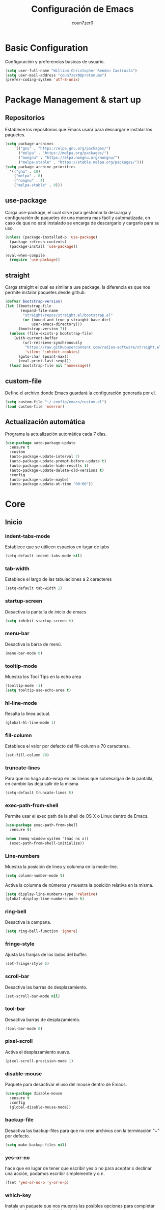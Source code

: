 #+TITLE: Configuración de Emacs
#+AUTHOR: coun7zer0
#+EMAIL: coun7zer0@proton.me
#+OPTIONS: num:nil

* Basic Configuration
Configuración y preferencias basicas de usuario.
#+begin_src emacs-lisp
  (setq user-full-name "William Christopher Rendon Castruita")
  (setq user-mail-address "coun7zer0@proton.me")
  (prefer-coding-system 'utf-8-unix)
#+end_src

* Package Management & start up
** Repositorios
Establece los repositorios que Emacs usará para descargar e instalar
los paquetes.

#+begin_src emacs-lisp
  (setq package-archives
	  '(("gnu" . "https://elpa.gnu.org/packages/")
	    ("melpa" . "https://melpa.org/packages/")
	    ("nongnu" . "https://elpa.nongnu.org/nongnu/")
	    ("melpa-stable" . "https://stable.melpa.org/packages/")))
  (setq package-archive-priorities
	'(("gnu" . 10)
	  ("melpa" . 8)
	  ("nongnu" . 4)
	  ("melpa-stable" . 0)))
#+end_src

** use-package
Carga use-package, el cual sirve para gestionar la descarga y
configuración de paquetes de una manera mas fácil y automatizada, en
caso de que no esté instalado se encarga de descargarlo y cargarlo para su uso.

#+begin_src emacs-lisp
  (unless (package-installed-p 'use-package)
    (package-refresh-contents)
    (package-install 'use-package))

  (eval-when-compile
    (require 'use-package))
#+end_src

** straight
Carga straight el cual es similar a use package, la diferencia es que
nos permite instalar paquetes desde github.

#+begin_src emacs-lisp
  (defvar bootstrap-version)
  (let ((bootstrap-file
         (expand-file-name
          "straight/repos/straight.el/bootstrap.el"
          (or (bound-and-true-p straight-base-dir)
              user-emacs-directory)))
        (bootstrap-version 7))
    (unless (file-exists-p bootstrap-file)
      (with-current-buffer
          (url-retrieve-synchronously
           "https://raw.githubusercontent.com/radian-software/straight.el/develop/install.el"
           'silent 'inhibit-cookies)
        (goto-char (point-max))
        (eval-print-last-sexp)))
    (load bootstrap-file nil 'nomessage))
#+end_src

** custom-file
Define el archivo donde Emacs guardará la configuración generada por
el.

#+begin_src emacs-lisp
  (setq custom-file "~/.config/emacs/custom.el")
  (load custom-file 'noerror)
#+end_src

** Actualización automática
Programa la actualización automática cada 7 días.

#+begin_src emacs-lisp
  (use-package auto-package-update
    :ensure t
    :custom
    (auto-package-update-interval 7)
    (auto-package-update-prompt-before-update t)
    (auto-package-update-hide-results t)
    (auto-package-update-delete-old-versions t)
    :config
    (auto-package-update-maybe)
    (auto-package-update-at-time "09:00"))
#+end_src

* Core
** Inicio
*** indent-tabs-mode
Establece que se utilicen espacios en lugar de tabs

#+begin_src emacs-lisp
(setq-default indent-tabs-mode nil)  
#+end_src

*** tab-width
Establece el largo de las tabulaciones a 2 caracteres

#+begin_src emacs-lisp
  (setq-default tab-width 2)
#+end_src

*** startup-screen
Desactiva la pantalla de inicio de emacs

#+begin_src emacs-lisp
  (setq inhibit-startup-screen t)
#+end_src

*** menu-bar
Desactiva la barra de menú.

#+begin_src emacs-lisp
  (menu-bar-mode 0)
#+end_src

*** tooltip-mode
Muestra los Tool Tips en la echo area

#+begin_src emacs-lisp
  (tooltip-mode -1)
  (setq tooltip-use-echo-area t)
#+end_src

*** hl-line-mode
Resalta la línea actual.

#+begin_src emacs-lisp
  (global-hl-line-mode 1)
#+end_src

*** fill-column
Establece el valor por defecto del fill-column a 70 caracteres.
#+begin_src emacs-lisp
  (set-fill-column 70)
#+end_src

*** truncate-lines
Para que no haga auto-wrap en las lineas que sobresalgan de la  
pantalla, en cambio las deja salir de la misma.

#+begin_src emacs-lisp
  (setq-default truncate-lines t)
#+end_src

*** exec-path-from-shell
Permite usar el exec path de la shell de OS X o Linux
dentro de Emacs.

#+begin_src emacs-lisp
  (use-package exec-path-from-shell
    :ensure t)

  (when (memq window-system '(mac ns x))
    (exec-path-from-shell-initialize))
#+end_src

*** Line-numbers
Muestra la posición de linea y columna en la mode-line.

#+begin_src emacs-lisp
  (setq column-number-mode t)
#+end_src

Activa la columna de números y muestra la posición relativa en la
misma.

#+begin_src emacs-lisp
  (setq display-line-numbers-type 'relative)
  (global-display-line-numbers-mode t)
#+end_src

*** ring-bell
Desactiva la campana.

#+begin_src emacs-lisp
  (setq ring-bell-function 'ignore)
#+end_src

*** fringe-style
Ajusta las franjas de los lados del buffer.

#+begin_src emacs-lisp
  (set-fringe-style 5)
#+end_src

*** scroll-bar
Desactiva las barras de desplazamiento.

#+begin_src emacs-lisp
  (set-scroll-bar-mode nil)
#+end_src

*** tool-bar
Desactiva barras de desplazamiento.

#+begin_src emacs-lisp
  (tool-bar-mode 0)
#+end_src

*** pixel-scroll
Activa el desplazamiento suave.

#+begin_src emacs-lisp
  (pixel-scroll-precision-mode 1)
#+end_src

*** disable-mouse
Paquete para desactivar el uso del mouse dentro de Emacs.
 
#+begin_src emacs-lisp
  (use-package disable-mouse
    :ensure t
    :config
    (global-disable-mouse-mode))
#+end_src

*** backup-file
Desactiva las backup-files para que no cree archivos con la
terminación "~" por defecto.

#+begin_src emacs-lisp
  (setq make-backup-files nil)
#+end_src

*** yes-or-no
hace que en lugar de tener que escribir yes o no para aceptar o
declinar una acción, podamos escribir simplemente y o n.

#+begin_src emacs-lisp
  (fset 'yes-or-no-p 'y-or-n-p)
#+end_src

*** which-key
Instala un paquete que nos muestra las posibles opciones para
completar un atajo al momento de iniciar el mismo.

#+begin_src emacs-lisp
  (use-package which-key
    :ensure t
    :config
    (which-key-mode))
#+end_src

** Font
Usa FiraCode Nerd Font como fuente y establece el como se muestra la misma.

#+begin_src emacs-lisp
  (set-face-attribute 'default nil
                      :family "FiraCode Nerd Font"
                      :height 110
                      :weight 'medium
                      :width 'normal)
  (setq master-font-family "FiraCode Nerd Font")
#+end_src

Activa las ligaduras de la fuente.

#+begin_src emacs-lisp
  (use-package ligature
  :ensure t
  :config
  (ligature-set-ligatures 'prog-mode
			  '(
			  ("=" (rx (+ (or ">" "<" "|" "/" "~" ":" "!" "="))))
			  (";" (rx (+ ";")))
			  ("&" (rx (+ "&")))
			  ("!" (rx (+ (or "=" "!" "\." ":" "~"))))
			  ("?" (rx (or ":" "=" "\." (+ "?"))))
			  ("%" (rx (+ "%")))
			  ("|" (rx (+ (or ">" "<" "|" "/" ":" "!" "}" "\]" "-" "=" ))))
			  ("\\" (rx (or "/" (+ "\\"))))
			  ("+" (rx (or ">" (+ "+"))))
			  (":" (rx (or ">" "<" "=" "//" ":=" (+ ":"))))
			  ("/" (rx (+ (or ">"  "<" "|" "/" "\\" "\*" ":" "!" "="))))
			  ("\." (rx (or "=" "-" "\?" "\.=" "\.<" (+ "\."))))
			  ("-" (rx (+ (or ">" "<" "|" "~" "-"))))
			  ("*" (rx (or ">" "/" ")" (+ "*"))))
			  ("w" (rx (+ "w")))
			  ("<" (rx (+ (or "\+" "\*" "\$" "<" ">" ":" "~"  "!" "-"  "/" "|" "="))))
			  (">" (rx (+ (or ">" "<" "|" "/" ":" "=" "-"))))
			  ("#" (rx (or ":" "=" "!" "(" "\?" "\[" "{" "_(" "_" (+ "#"))))
			  ("~" (rx (or ">" "=" "-" "@" "~>" (+ "~"))))
			  ("_" (rx (+ (or "_" "|"))))
			  ("0" (rx (and "x" (+ (in "A-F" "a-f" "0-9")))))
			  "Fl"  "Tl"  "fi"  "fj"  "fl"  "ft"
			  "{|"  "[|"  "]#"  "(*"  "}#"  "$>"  "^="))
  (global-ligature-mode t))
#+end_src

* Theme
** Instalación
Instalación de temas.

#+begin_src emacs-lisp
  (use-package color-theme-sanityinc-tomorrow
    :ensure t
    :defer t)
  (use-package darkokai-theme
    :ensure t
    :defer t)
  (use-package monokai-alt-theme
    :ensure t
    :defer t)
  (use-package gruvbox-theme
    :ensure t
    :defer t)
  (use-package darktooth-theme
    :ensure t
    :defer t)
  (use-package creamsody-theme
    :ensure t
    :defer t)
  (use-package melancholy-theme
    :ensure t
    :defer t)
  (use-package kaolin-themes
    :ensure t
    :defer t)
  (use-package dracula-theme
  :ensure t
  :defer t)
#+end_src

Desactiva todos los otros temas activos para evitar que se superpongan.

#+begin_src emacs-lisp
  (mapc #'disable-theme custom-enabled-themes)
#+end_src

Define el tema a cargar.

#+begin_src emacs-lisp
  (load-theme 'creamsody t)
  (load-theme 'creamsody-darker t)
#+end_src

** mode-line
Hace que el mode-line muestre solo el major mode.

#+begin_src emacs-lisp
  (setq-default mode-line-format '("%e" mode-line-front-space
                           (:propertize
                            ("" mode-line-mule-info mode-line-client mode-line-modified mode-line-remote)
                            display
                            (min-width
                             (5.0)))
                           mode-line-frame-identification mode-line-buffer-identification "   " mode-line-position
                           (vc-mode vc-mode)
                           "  " mode-name " " mode-line-misc-info mode-line-end-spaces))
#+end_src

* Window
Hace que al agregar o eliminar una ventana las otras se acomoden
automáticamente distribuyendo el espacio.

#+begin_src emacs-lisp
  (setf window-combination-resize t)
#+end_src

* Buffers de texto
** Ispell
Configura la corrección de texto para español e ingles.

#+begin_src emacs-lisp
        (use-package ispell
          :init
          (setq ispell-program-name "hunspell"
                ispell-list-command "list"
                ispell-local-dictionary-alist
                '(("es_MX,en_US" "[[:alpha:]]" "[^[:alpha:]]" "[']" nil ("-d" "es_MX,en_US") nil utf-8)))
          (setq ispell-dictionary "es_MX,en_US"
                flyspell-auto-correct-binding (kbd "C-;"))
          :hook ((text-mode . flyspell-mode)
                 (org-mode . flyspell-mode)))
#+end_src

** Org
Configura las opciones por defecto en los archivos de tipo Org e
instala org-contrib el cual nos brinda add-ons para org-mode.

#+begin_src emacs-lisp
  (use-package org
    :ensure org-contrib
    :config
    (setq org-ellipsis " ▾")
    (setq calendar-date-style 'european)
    (setq calendar-week-start-day 1)
    (setq org-agenda-files
	  '("~/.orgFiles/agenda.org"
	    "~/.orgFiles/diary.org"
	    "~/.orgFiles/work.org"))

    (setq diary-file "~/.orgFiles/diary.org")
    (setq org-agenda-diary-file "~/.orgFiles/diary.org")
    (setq org-agenda-include-diary t)

    (setq fill-column 80)
    (setq org-image-actual-width nil)
    (add-hook 'org-mode-hook 'visual-line-mode)
    (add-hook 'org-mode-hook 'auto-fill-mode)
    (add-hook 'org-mode-hook 'org-indent-mode))
#+end_src

** Markdown-Mode
Instala y configura el paquete markdown-mode, el cual nos proporciona
un modo para trabajar en markdown.

#+begin_src emacs-lisp
  (use-package markdown-mode
    :ensure t
    :mode ("README\\.md\\'" . gfm-mode)
    :init (setq markdown-command "multimarkdown")
    :bind (:map markdown-mode-map
                ("C-c C-e" . markdown-do)))
#+end_src

* Minibuffer
** Vertico
*** Instalación
Descarga y arranca Vertico, el cual es un paquete que nos brinda
auto-completado al utilizar comandos que utilicen el minibuffer.

#+begin_src emacs-lisp
  (use-package vertico
    :ensure t
    :init
    (vertico-mode)
    :config
    (vertico-multiform-mode)
    (setq vertico-multiform-categories
      '((file grid)
        (consult-grep buffer))))
#+end_src

*** savehist
Descarga y activa savehist, este paquete ordena las opciones del
minibuffer de acuerdo a su historial de uso.

#+begin_src emacs-lisp
  (use-package savehist
    :ensure t
    :init
    (savehist-mode))
#+end_src

*** Marginalia
Agrega y activa Marginalia, el cual agrega información sobre las
opciones de Vertico.

#+begin_src emacs-lisp
  (use-package marginalia
    :ensure t
    :bind (:map minibuffer-local-map
                ("M-A" . marginalia-cycle))
    :init
    (marginalia-mode))
#+end_src

*** Embark
descarga e activa Embark, el cual es un paquete que nos brinda un
comando dependiendo del elemento que selecciona el cursor.

#+begin_src emacs-lisp
  (use-package embark
    :ensure t
    :bind
    (("C-." . embark-act)
     ("M-." . embark-dwim)
     ("C-h B" . embark-bindings))
    :init
    (setq prefix-help-command #'embark-prefix-help-command)
    :config
    (add-to-list 'display-buffer-alist
                 '("\\`\\*Embark Collect \\(Live\\|Completions\\)\\*"
                   nil
                   (window-parameters (mode-line-format . none)))))
#+end_src

* Search
** Incremental Search
Agrega el conteo de ocurrencias al usar el incremental search

#+begin_src emacs-lisp
  (setq isearch-lazy-count t)
#+end_src

** Orderless
Permite que diversas OO puedan utilizar el estilo de auto-completado
orderless.

#+begin_src emacs-lisp
  (use-package orderless
  :ensure t
  :custom
  (completion-styles '(orderless basic))
  (completion-category-defaults nil)
  (completion-category-overrides '((file (styles basic partial-completion)))))
#+end_src

** Consult
*** Instalación
Descarga y activa consult, el cual nos permite hacer búsquedas mas
potentes ademas de potenciar algunas funciones.

#+begin_src emacs-lisp
  (use-package consult
    ;; Replace bindings. Lazily loaded by `use-package'.
    :bind (;; C-c bindings in `mode-specific-map'
           ("C-c M-x" . consult-mode-command)
           ("C-c h" . consult-history)
           ("C-c k" . consult-kmacro)
           ("C-c m" . consult-man)
           ("C-c i" . consult-info)
           ([remap Info-search] . consult-info)
           ;; C-x bindings in `ctl-x-map'
           ("C-x M-:" . consult-complex-command)
           ("C-x b" . consult-buffer)
           ("C-x 4 b" . consult-buffer-other-window)
           ("C-x 5 b" . consult-buffer-other-frame)
           ("C-x t b" . consult-buffer-other-tab)
           ("C-x r b" . consult-bookmark)
           ("C-x p b" . consult-project-buffer)
           ;; Custom M-# bindings for fast register access
           ("M-#" . consult-register-load)
           ("M-'" . consult-register-store)
           ("C-M-#" . consult-register)
           ;; Other custom bindings
           ("M-y" . consult-yank-pop)
           ;; M-g bindings in `goto-map'
           ("M-g e" . consult-compile-error)
           ("M-g f" . consult-flymake)
           ("M-g g" . consult-goto-line)
           ("M-g M-g" . consult-goto-line)
           ("M-g o" . consult-outline)
           ("M-g m" . consult-mark)
           ("M-g k" . consult-global-mark)
           ("M-g i" . consult-imenu)
           ("M-g I" . consult-imenu-multi)
           ;; M-s bindings in `search-map'
           ("M-s d" . consult-find)
           ("M-s c" . consult-locate)
           ("M-s g" . consult-grep)
           ("M-s G" . consult-git-grep)
           ("M-s r" . consult-ripgrep)
           ("M-s l" . consult-line)
           ("M-s L" . consult-line-multi)
           ("M-s k" . consult-keep-lines)
           ("M-s u" . consult-focus-lines)
           ;; Isearch integration
           ("M-s e" . consult-isearch-history)
           :map isearch-mode-map
           ("M-e" . consult-isearch-history)
           ("M-s e" . consult-isearch-history)
           ("M-s l" . consult-line)
           ("M-s L" . consult-line-multi)
           ;; Minibuffer history
           :map minibuffer-local-map
           ("M-s" . consult-history)
           ("M-r" . consult-history))

    :hook (completion-list-mode . consult-preview-at-point-mode)

    :init
    (setq register-preview-delay 0
          register-preview-function #'consult-register-format)

    (advice-add #'register-preview :override #'consult-register-window)

    (setq xref-show-xrefs-function #'consult-xref
          xref-show-definitions-function #'consult-xref)

    :config
    (consult-customize
     consult-theme :preview-key '(:debounce 0.2 any)
     consult-ripgrep consult-git-grep consult-grep
     consult-bookmark consult-recent-file consult-xref
     consult--source-bookmark consult--source-file-register
     consult--source-recent-file consult--source-project-recent-file
     :preview-key '(:debounce 0.4 any))

    (setq consult-narrow-key "<"))
#+end_src

*** embark-consult
Descarga y agrega embark-consult, este paquete agrega la funcionalidad
de Embark a las búsquedas con Consult.

#+begin_src emacs-lisp
  (use-package embark-consult
  :ensure t
  :hook
  (embark-collect-mode . consult-preview-at-point-mode))
#+end_src

** Grep
Configura grep para que no busque en una lista de capetas y una lista
de archivos.

#+begin_src emacs-lisp
  (use-package grep
    :config
    (setq grep-find-ignored-directories
          (append
           (list
            ".git"
            ".hg"
            ".idea"
            ".project"
            ".settings"
            ".svn"
            "bootstrap*"
            "pyenv"
            "target"
            "node_modules"
            "target"
            ".mvn"
            )
           grep-find-ignored-directories))
    (setq grep-find-ignored-files
          (append
           (list
            "*.blob"
            ".factorypath"
            "*.gz"
            "*.jar"
            "*.xd"
            "TAGS"
            "dependency-reduced-pom.xml"
            "projectile.cache"
            "workbench.xml"
            "mvnw"
            "mvnw.cmd"
            )
           grep-find-ignored-files)))
#+end_src

* Version Control
** log messages
Activa el uso de flyspell a la hora de editar los message log

#+begin_src emacs-lisp
  (add-hook 'log-edit-hook (lambda () (flyspell-mode 1)))  
#+end_src

** Magit
Descarga y configura Magit el cual es un paquete que nos permite
manejar git desde Emacs

#+begin_src emacs-lisp
  (use-package magit
    :ensure t
    :config
    (setq magit-log-arguments '("-n256" "--graph" "--decorate" "--color")
          magit-diff-refine-hunk t))
#+end_src

** git-gutter+
Instala un paquete que nos brinda información sobre git en nuestro
buffer.

#+begin_src emacs-lisp
  (use-package git-gutter+
    :ensure t
    :config
    (setq git-gutter+-disabled-modes '(org-mode))
    ;; Move between local changes
    (global-set-key (kbd "M-<up>") 'git-gutter+-previous-hunk)
    (global-set-key (kbd "M-<down>") 'git-gutter+-next-hunk))
#+end_src

** Ghub
paquete que nos permite hacer request a diferentes servicios de
almacenamiento de repositorios.

#+begin_src emacs-lisp
  (use-package ghub
    :ensure t
    :config
    (setq auth-sources '("~/.authinfo")))
#+end_src

** Forge
Forge es un paquete que nos permite trabajar con los Git forges.

#+begin_src emacs-lisp
  (use-package forge
    :ensure t)
#+end_src

* Terminal
** vterm
Instala una muy buena terminal.

#+begin_src emacs-lisp
  (use-package vterm
    :ensure t
    :config
    (global-set-key (kbd "C-c x") 'vterm))
#+end_src

* Dired
** dired-git
Instala el soporte para git en dired.

#+begin_src emacs-lisp
  (use-package dired-git
    :ensure t)
#+end_src

* LSP
** Core
*** Tree-sitter
Configura la descarga de los grammar para treesitter.

#+begin_src emacs-lisp
  (use-package treesit
    :preface
    (defun cz/setup-install-grammars ()
        "Install Tree-sitter grammars if they are absent."
        (interactive)
        (dolist (grammar
                 '((css . ("https://github.com/tree-sitter/tree-sitter-css" "v0.20.0"))
                   (java . ("https://github.com/tree-sitter/tree-sitter-java"))
                   (bash "https://github.com/tree-sitter/tree-sitter-bash")
                   (html . ("https://github.com/tree-sitter/tree-sitter-html" "v0.20.1"))
                   (javascript . ("https://github.com/tree-sitter/tree-sitter-javascript" "v0.21.2" "src"))
                   (json . ("https://github.com/tree-sitter/tree-sitter-json" "v0.20.2"))
                   (python . ("https://github.com/tree-sitter/tree-sitter-python" "v0.20.4"))
                   (go "https://github.com/tree-sitter/tree-sitter-go" "v0.20.0")
                   (markdown "https://github.com/ikatyang/tree-sitter-markdown")
                   (make "https://github.com/alemuller/tree-sitter-make")
                   (elisp "https://github.com/Wilfred/tree-sitter-elisp")
                   (cmake "https://github.com/uyha/tree-sitter-cmake")
                   (c "https://github.com/tree-sitter/tree-sitter-c")
                   (cpp "https://github.com/tree-sitter/tree-sitter-cpp")
                   (toml "https://github.com/tree-sitter/tree-sitter-toml")
                   (tsx . ("https://github.com/tree-sitter/tree-sitter-typescript" "v0.20.3" "tsx/src"))
                   (typescript . ("https://github.com/tree-sitter/tree-sitter-typescript" "v0.20.3" "typescript/src"))
                   (yaml . ("https://github.com/ikatyang/tree-sitter-yaml" "v0.5.0"))
                   (prisma "https://github.com/victorhqc/tree-sitter-prisma")))
          (add-to-list 'treesit-language-source-alist grammar)
          (unless (treesit-language-available-p (car grammar))
            (treesit-install-language-grammar (car grammar)))))
    :config
    (cz/setup-install-grammars))
#+end_src

*** YASnippet
Instala el paquete que nos permitirá usar snippets a la hora de
programar.

#+begin_src emacs-lisp
  (use-package yasnippet
    :ensure t
    :config
    (setq yas/root-directory '("~/.config/emacs/snippets")
          yas-indent-line 'fixed))
  (yas-global-mode 1)
#+end_src

*** lsp-bridge
Configura lsp-bridge, el cual es un cliente LSP.

#+begin_src emacs-lisp
        (use-package lsp-bridge
        :straight '(lsp-bridge :type git :host github :repo "manateelazycat/lsp-bridge"
                  :files (:defaults "*.el" "*.py" "acm" "core" "langserver" "multiserver" "resources")
                  :build (:not compile))
        :init
        (global-lsp-bridge-mode)
        :custom
        (lsp-bridge-enable-hover-diagnostic t)
        (lsp-bridge-enable-completion-in-string t)
        (acm-enable-codeium t)
        (acm-enable-quick-access t))
#+end_src

** Java
*** devdocs
Establece las documentaciones por default en los buffers de java.

#+begin_src emacs-lisp
  (add-hook 'java-ts-mode-hook
          (lambda () (setq-local devdocs-current-docs '("openjdk~8" "spring_boot"))))
#+end_src

*** tree-sitter
Cambia el java-mode por el java-ts-mode en los archivos java, esto
para utilizar las ventajas que nos brinda treesit.

#+begin_src emacs-lisp
  (add-hook 'java-mode-hook 'java-ts-mode)
#+end_src

*** Estilo
Configura el estilo que utilizara java.

#+begin_src emacs-lisp
  (defun java-style ()
    (setq java-ts-mode-indent-offset tab-width)

    ;;Activar la flag (setq treesit--indent-verbose t) para ver que regla de indentación se está aplicando.
    ;;Usar el minor mode (treesit-inspect-mode) para saber el nombre del nodo at-point.
    (defun cz/java-indent-rules ()
      `((java
         ((and (parent-is "lambda_expression") (node-is "block"))
          parent-bol 0)
         ((n-p-gp "}" "block" "lambda_expression")
          parent-bol 0)
         ((n-p-gp nil "block" "lambda_expression")
          parent-bol java-ts-mode-indent-offset)
        ((parent-is "variable_declarator") parent-bol ,(* java-ts-mode-indent-offset 2))
        ((parent-is "method_invocation") parent-bol ,(* java-ts-mode-indent-offset 2))
        ((parent-is "lambda_expression") parent-bol ,(* java-ts-mode-indent-offset 2))
        ((parent-is "binary_expression") parent-bol ,(* java-ts-mode-indent-offset 2))
        ((parent-is "argument_list") parent-bol ,(* java-ts-mode-indent-offset 2))
        ((parent-is "formal_parameters") parent-bol ,(* java-ts-mode-indent-offset 2))
        ((parent-is "type_parameters") parent-bol ,(* java-ts-mode-indent-offset 2))
        ((parent-is "method_reference") parent-bol ,(* java-ts-mode-indent-offset 2))
        ((parent-is "catch_type") parent-bol ,(* java-ts-mode-indent-offset 2))
        ((parent-is "type_bound") parent-bol ,(* java-ts-mode-indent-offset 2))
        ((parent-is "multiline_string_fragment") parent-bol ,(* java-ts-mode-indent-offset 2))
        ((parent-is "string_literal") parent-bol ,(* java-ts-mode-indent-offset 2))

        ,@(alist-get 'java java-ts-mode--indent-rules))))

    (setq-local treesit-simple-indent-rules (cz/java-indent-rules)))

  (add-hook 'java-ts-mode-hook 'java-style)
#+end_src

*** Inicio
Configura las funciones que inician con java.

#+begin_src emacs-lisp
  (defun start-java-modes ()
    (set-fill-column 100)
    (display-fill-column-indicator-mode)
    (rainbow-delimiters-mode)
    (flymake-mode)
    (eldoc-mode)
    (git-gutter+-mode)
    (subword-mode)
    (electric-pair-mode))

  (add-hook 'java-ts-mode-hook 'start-java-modes)
#+end_src

** JSON
*** tree-sitter
Cambia el js-json-mode por el json-ts-mode en los archivos JSON, esto
para utilizar las ventajas que nos brinda treesit.

#+begin_src emacs-lisp
  (add-hook 'js-json-mode-hook 'json-ts-mode)
#+end_src

*** Estilo
Configura el estilo que utilizara JSON.

#+begin_src emacs-lisp
    (defun json-style ()
      (setq json-ts-mode-indent-offset tab-width))

    (add-hook 'json-ts-mode-hook 'json-style)
#+end_src
*** Inicio
Configura las funciones que inician con JSON.

#+begin_src emacs-lisp
  (defun start-json-modes ()
    (set-fill-column 70)
    (display-fill-column-indicator-mode)
    (rainbow-delimiters-mode)
    (flymake-mode)
    (eldoc-mode)
    (git-gutter+-mode)
    (subword-mode)
    (electric-pair-mode))

  (add-hook 'json-ts-mode-hook 'start-json-modes)
#+end_src

** XML
*** Configuración Eglot
Establece la configuración de eglot al iniciar XML.

#+begin_src emacs-lisp
  (with-eval-after-load 'eglot
    (add-to-list 'eglot-server-programs
                 '(nxml-mode . ("/home/dotwilliamrc/.lsp-servers/lemminx/lemminx-linux"))))
#+end_src

*** Estilo
Configura el estilo que utilizara XML.

#+begin_src emacs-lisp
  (defun xml-style ()
    (setq tab-width 4)
    (setq nxml-child-indent tab-width))

  (add-hook 'nxml-mode-hook 'xml-style)
#+end_src

*** Inicio
Configura las funciones que inician con XML.

#+begin_src emacs-lisp
  (defun start-xml-modes ()
    (set-fill-column 70)
    (display-fill-column-indicator-mode)
    (rainbow-delimiters-mode)
    (flymake-mode)
    (eldoc-mode)
    (git-gutter+-mode)
    (subword-mode)
    (electric-pair-mode))

  (add-hook 'nxml-mode-hook 'start-xml-modes)
#+end_src

** YAML
*** tree-sitter
Cambia el yaml-mode por el yaml-ts-mode en los archivos YAML, esto
para utilizar las ventajas que nos brinda treesit.

#+begin_src emacs-lisp
  (add-to-list 'auto-mode-alist '("\\.yml?\\'" . yaml-ts-mode))
#+end_src

*** Estilo
Configura el estilo que utilizara YAML.

#+begin_src emacs-lisp
  (defun yaml-style ()
    (setq tab-width 4))

  (add-hook 'yaml-ts-mode-hook 'yaml-style)
#+end_src

*** Inicio
Configura las funciones que inician con YAML.

#+begin_src emacs-lisp
  (defun start-yaml-modes ()
    (set-fill-column 70)
    (display-fill-column-indicator-mode)
    (rainbow-delimiters-mode)
    (flymake-mode)
    (eldoc-mode)
    (git-gutter+-mode)
    (subword-mode)
    (electric-pair-mode))

  (add-hook 'yaml-ts-mode-hook 'start-yaml-modes)
#+end_src

** HTML
*** html-web-mode
Cambia el mhtml-mode por un modo creado a partir de web-mode en los archivos HTML.

#+begin_src emacs-lisp
  (use-package web-mode
    :ensure t
    :pin melpa-stable
    :commands web-mode)

  (define-derived-mode html-web-mode web-mode "HTML"
    "A major mode based on web-mode for HTML files.")

  (add-to-list 'auto-mode-alist '("\\.html?\\'" . html-web-mode))
#+end_src

*** Estilo
Configura el estilo que utilizara HTML.

#+begin_src emacs-lisp
  (defun html-style ()
    (setq web-mode-markup-indent-offset tab-width)
    (setq web-mode-code-indent-offset tab-width)
    (setq web-mode-css-indent-offset tab-width)
    (setq web-mode-sql-indent-offset tab-width)
    (setq web-mode-indent-style tab-width))
  (add-hook 'html-web-mode-hook 'html-style)
#+end_src

*** Inicio
Configura las funciones que inician con HTML.

#+begin_src emacs-lisp
  (defun start-html-modes ()
    (set-fill-column 80)
    (display-fill-column-indicator-mode)
    (eldoc-mode)
    (electric-pair-mode)
    (emmet-mode)
    (flymake-mode)
    (git-gutter+-mode)
    (subword-mode)
    (rainbow-delimiters-mode))

  (add-hook 'html-web-mode-hook 'start-html-modes)
#+end_src
** CSS
*** tree-sitter
Cambia el css-mode por css-ts-mode en los archivos CSS, esto para
utilizar las ventajas que nos brinda tressit.

#+begin_src emacs-lisp
  (add-hook 'css-mode-hook 'css-ts-mode)
#+end_src

*** Estilo
Configura el estilo que utilizara CSS.

#+begin_src emacs-lisp
  (defun css-style ()
    (setq tab-width 4))

  (add-hook 'css-ts-mode-hook 'css-style)
#+end_src

*** Inicio
Configura las funciones que inician con CSS.

#+begin_src emacs-lisp
  (defun start-css-modes ()
    (set-fill-column 70)
    (display-fill-column-indicator-mode)
    (eldoc-mode)
    (electric-pair-mode)
    (flymake-mode)
    (git-gutter+-mode)
    (subword-mode)
    (rainbow-delimiters-mode))

  (add-hook 'css-ts-mode-hook 'start-css-modes)
#+end_src

** JS, TS, JSX, TSX
*** code-web-mode
Crea un modo personalizado a base de web-mode para trabajar con los
archivos de JavaScript, TypeScript y React

#+begin_src emacs-lisp
  (use-package web-mode
    :ensure t
    :pin melpa-stable
    :commands web-mode)

  (define-derived-mode code-web-mode web-mode "Code"
    "A major mode based on web-mode for JS/TS/JSX/TSX files.")

  (add-to-list 'auto-mode-alist '("\\.js?\\'" . code-web-mode))
  (add-to-list 'auto-mode-alist '("\\.mjs?\\'" . code-web-mode))
  (add-to-list 'auto-mode-alist '("\\.cjs?\\'" . code-web-mode))
  (add-to-list 'auto-mode-alist '("\\.jsx?\\'" . code-web-mode))
  (add-to-list 'auto-mode-alist '("\\.ts?\\'" . code-web-mode))
  (add-to-list 'auto-mode-alist '("\\.tsx?\\'" . code-web-mode))
#+end_src

*** add-node-modules-path
Instala un paquete que agrega los bin de nuestro proyecto actual de
node al excec_path de Emacs.

#+begin_src emacs-lisp
  (use-package add-node-modules-path
    :ensure t
    :custom
    (add-node-modules-path-command '("echo \"$(npm root)/.bin\"")))
#+end_src

*** Estilo
Configura el estilo que utilizara web-mode.

#+begin_src emacs-lisp
  (defun code-style ()
  (setq web-mode-markup-indent-offset tab-width)
  (setq web-mode-code-indent-offset tab-width)
  (setq web-mode-css-indent-offset tab-width)
  (setq web-mode-sql-indent-offset tab-width)
  (setq web-mode-indent-style 1)
  (setq web-mode-enable-comment-annotations t)
  (setq web-mode-enable-auto-indentation t)
  (setq web-mode-enable-auto-pairing t)
  (setq web-mode-enable-css-colorization t))

  (add-hook 'code-web-mode-hook 'code-style)
#+end_src

*** Inicio
Configura las funciones que inician con web-mode.

#+begin_src emacs-lisp
  (defun start-code-modes ()
    (set-fill-column 80)
    (display-fill-column-indicator-mode)
    (add-node-modules-path)
    (eldoc-mode)
    (flymake-mode)
    (electric-pair-mode)
    (git-gutter+-mode)
    (emmet-mode)
    (subword-mode)
    (rainbow-delimiters-mode))

  (add-hook 'code-web-mode-hook 'start-code-modes)
#+end_src

** Extras
*** rainbow-delimiters
Instala una extension que pone diferentes colores a los delimitadores
a la hora de programar.

#+begin_src emacs-lisp
      (use-package rainbow-delimiters
        :ensure t)
#+end_src

*** hungry-delete
paquete que nos agrega la opción de eliminar todos los espacios en
blanco en lugar de uno al presionar backspace.

#+begin_src emacs-lisp
  (use-package hungry-delete
    :ensure t
    :init
    (global-hungry-delete-mode)
    :config
    (setq hungry-delete-join-reluctantly nil))
#+end_src

*** emmet-mode
Instala un minor-mode para poder utilizar emmet en diversos
major-mode.

#+begin_src emacs-lisp
    (use-package emmet-mode
      :ensure t
      :config
      (add-to-list 'emmet-jsx-major-modes 'code-web-mode))
#+end_src

* Comandos Personalizados
** rename-this-buffer-and-file
Cambia el nombre del buffer y archivo actual

#+begin_src emacs-lisp
  (defun cz/rename-this-buffer-and-file ()
         "Renames current buffer and file it is visiting."
         (interactive)
         (let ((filename (buffer-file-name)))
           (if (not (and filename (file-exists-p filename)))
               (message "Buffer is not visiting a file!")
             (let ((new-name (read-file-name "New name: " filename)))
               (cond
                ((vc-backend filename) (vc-rename-file filename new-name))
                (t
                 (rename-file filename new-name t)
                 (rename-buffer new-name)
                 (set-visited-file-name new-name)
                 (set-buffer-modified-p nil)
                 (message
                  "File '%s' successfully renamed to '%s'"
                  filename
                  (file-name-nondirectory new-name))))))))
  (global-set-key (kbd "C-x C-r") 'cz/rename-this-buffer-and-file)
#+end_src

** indent-right
Permite agregar sangria a la derecha usando C-<tab>.

#+begin_src emacs-lisp
    (defun cz/indent-right ()
    "Indent the current line or the selected region to the left."
    (interactive)
    (if (region-active-p)
        (let ((start (save-excursion
                       (goto-char (region-beginning))
                       (line-beginning-position)))
              (end (save-excursion
                     (goto-char (region-end))
                     (line-end-position))))
          (indent-rigidly start end tab-width)
          (setq deactivate-mark nil)) ; Mantener la selección activa
      (indent-rigidly (line-beginning-position) (line-end-position) tab-width)))

  (global-set-key (kbd "C-<tab>") 'cz/indent-right)
#+end_src

** indent-left
Permite agregar sangria a la izquierda usando S-<tab>.

#+begin_src emacs-lisp
    (defun cz/indent-left ()
    "Indent the current line or the selected region to the left."
    (interactive)
          (if (region-active-p)
                          (let ((start (save-excursion
                       (goto-char (region-beginning))
                       (line-beginning-position)))
              (end (save-excursion
                                                                           (goto-char (region-end))
                                                                           (line-end-position))))
          (indent-rigidly start end (- tab-width))
          (setq deactivate-mark nil)) ; Mantener la selección activa
      (indent-rigidly (line-beginning-position) (line-end-position) (- tab-width))))

  (global-set-key (kbd "<backtab>") 'cz/indent-left)
#+end_src

